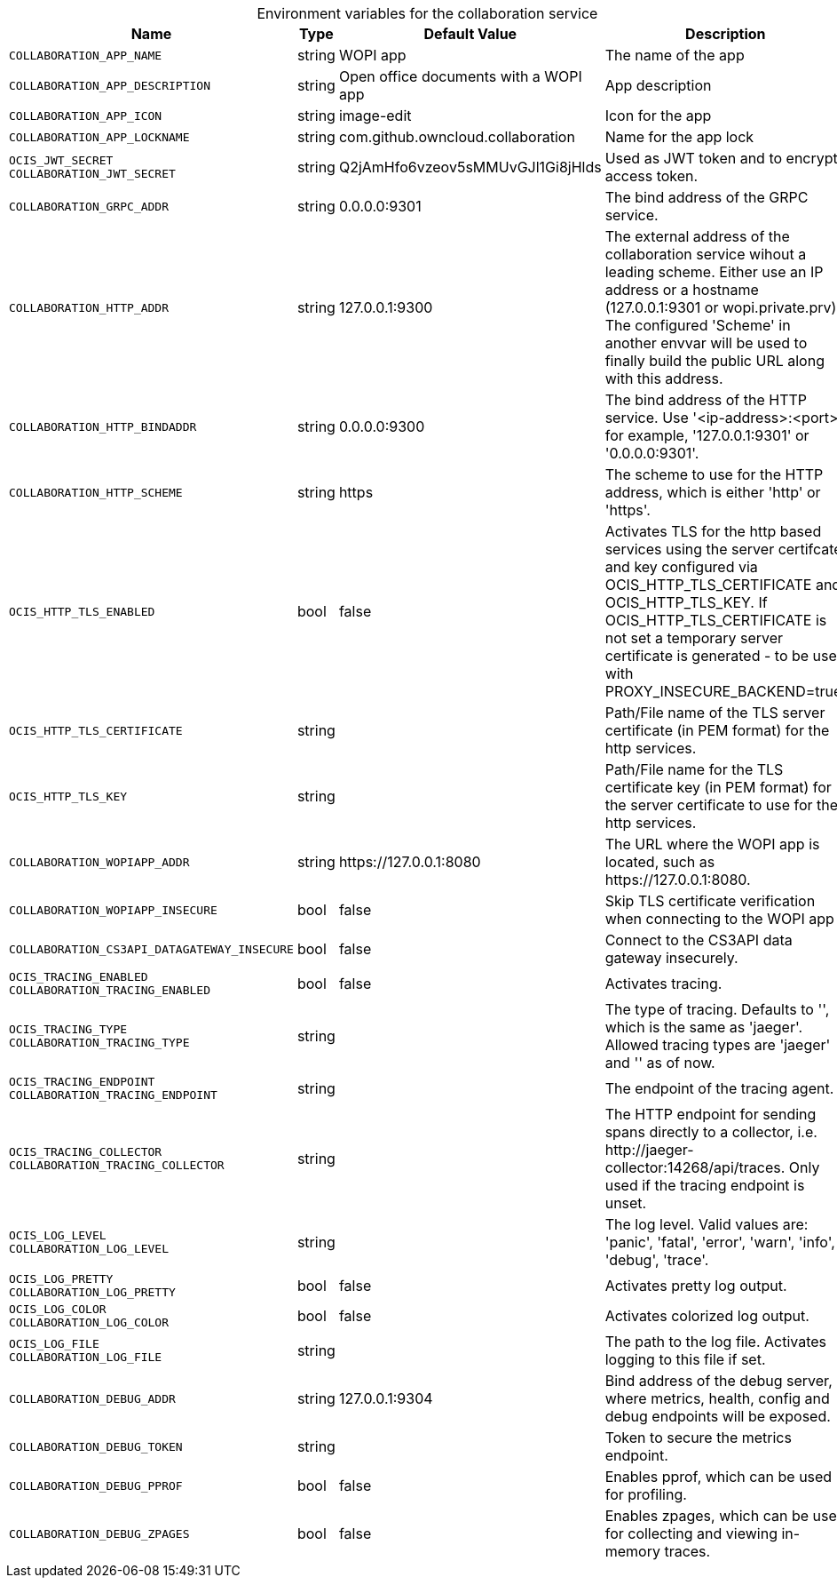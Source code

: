 // set the attribute to true or leave empty, true without any quotes.

:show-deprecation: false

ifeval::[{show-deprecation} == true]

[#deprecation-note-2024-05-08-14-30-24]
[caption=]
.Deprecation notes for the collaboration service
[width="100%",cols="~,~,~,~",options="header"]
|===
| Deprecation Info
| Deprecation Version
| Removal Version
| Deprecation Replacement
|===

endif::[]

[caption=]
.Environment variables for the collaboration service
[width="100%",cols="~,~,~,~",options="header"]
|===
| Name
| Type
| Default Value
| Description

a|`COLLABORATION_APP_NAME` +

a| [subs=-attributes]
++string ++
a| [subs=-attributes]
++WOPI app ++
a| [subs=-attributes]
The name of the app

a|`COLLABORATION_APP_DESCRIPTION` +

a| [subs=-attributes]
++string ++
a| [subs=-attributes]
++Open office documents with a WOPI app ++
a| [subs=-attributes]
App description

a|`COLLABORATION_APP_ICON` +

a| [subs=-attributes]
++string ++
a| [subs=-attributes]
++image-edit ++
a| [subs=-attributes]
Icon for the app

a|`COLLABORATION_APP_LOCKNAME` +

a| [subs=-attributes]
++string ++
a| [subs=-attributes]
++com.github.owncloud.collaboration ++
a| [subs=-attributes]
Name for the app lock

a|`OCIS_JWT_SECRET` +
`COLLABORATION_JWT_SECRET` +

a| [subs=-attributes]
++string ++
a| [subs=-attributes]
++Q2jAmHfo6vzeov5sMMUvGJl1Gi8jHlds ++
a| [subs=-attributes]
Used as JWT token and to encrypt access token.

a|`COLLABORATION_GRPC_ADDR` +

a| [subs=-attributes]
++string ++
a| [subs=-attributes]
++0.0.0.0:9301 ++
a| [subs=-attributes]
The bind address of the GRPC service.

a|`COLLABORATION_HTTP_ADDR` +

a| [subs=-attributes]
++string ++
a| [subs=-attributes]
++127.0.0.1:9300 ++
a| [subs=-attributes]
The external address of the collaboration service wihout a leading scheme. Either use an IP address or a hostname (127.0.0.1:9301 or wopi.private.prv). The configured 'Scheme' in another envvar will be used to finally build the public URL along with this address.

a|`COLLABORATION_HTTP_BINDADDR` +

a| [subs=-attributes]
++string ++
a| [subs=-attributes]
++0.0.0.0:9300 ++
a| [subs=-attributes]
The bind address of the HTTP service. Use '<ip-address>:<port>', for example, '127.0.0.1:9301' or '0.0.0.0:9301'.

a|`COLLABORATION_HTTP_SCHEME` +

a| [subs=-attributes]
++string ++
a| [subs=-attributes]
++https ++
a| [subs=-attributes]
The scheme to use for the HTTP address, which is either 'http' or 'https'.

a|`OCIS_HTTP_TLS_ENABLED` +

a| [subs=-attributes]
++bool ++
a| [subs=-attributes]
++false ++
a| [subs=-attributes]
Activates TLS for the http based services using the server certifcate and key configured via OCIS_HTTP_TLS_CERTIFICATE and OCIS_HTTP_TLS_KEY. If OCIS_HTTP_TLS_CERTIFICATE is not set a temporary server certificate is generated - to be used with PROXY_INSECURE_BACKEND=true.

a|`OCIS_HTTP_TLS_CERTIFICATE` +

a| [subs=-attributes]
++string ++
a| [subs=-attributes]
++ ++
a| [subs=-attributes]
Path/File name of the TLS server certificate (in PEM format) for the http services.

a|`OCIS_HTTP_TLS_KEY` +

a| [subs=-attributes]
++string ++
a| [subs=-attributes]
++ ++
a| [subs=-attributes]
Path/File name for the TLS certificate key (in PEM format) for the server certificate to use for the http services.

a|`COLLABORATION_WOPIAPP_ADDR` +

a| [subs=-attributes]
++string ++
a| [subs=-attributes]
++https://127.0.0.1:8080 ++
a| [subs=-attributes]
The URL where the WOPI app is located, such as \https://127.0.0.1:8080.

a|`COLLABORATION_WOPIAPP_INSECURE` +

a| [subs=-attributes]
++bool ++
a| [subs=-attributes]
++false ++
a| [subs=-attributes]
Skip TLS certificate verification when connecting to the WOPI app

a|`COLLABORATION_CS3API_DATAGATEWAY_INSECURE` +

a| [subs=-attributes]
++bool ++
a| [subs=-attributes]
++false ++
a| [subs=-attributes]
Connect to the CS3API data gateway insecurely.

a|`OCIS_TRACING_ENABLED` +
`COLLABORATION_TRACING_ENABLED` +

a| [subs=-attributes]
++bool ++
a| [subs=-attributes]
++false ++
a| [subs=-attributes]
Activates tracing.

a|`OCIS_TRACING_TYPE` +
`COLLABORATION_TRACING_TYPE` +

a| [subs=-attributes]
++string ++
a| [subs=-attributes]
++ ++
a| [subs=-attributes]
The type of tracing. Defaults to '', which is the same as 'jaeger'. Allowed tracing types are 'jaeger' and '' as of now.

a|`OCIS_TRACING_ENDPOINT` +
`COLLABORATION_TRACING_ENDPOINT` +

a| [subs=-attributes]
++string ++
a| [subs=-attributes]
++ ++
a| [subs=-attributes]
The endpoint of the tracing agent.

a|`OCIS_TRACING_COLLECTOR` +
`COLLABORATION_TRACING_COLLECTOR` +

a| [subs=-attributes]
++string ++
a| [subs=-attributes]
++ ++
a| [subs=-attributes]
The HTTP endpoint for sending spans directly to a collector, i.e. \http://jaeger-collector:14268/api/traces. Only used if the tracing endpoint is unset.

a|`OCIS_LOG_LEVEL` +
`COLLABORATION_LOG_LEVEL` +

a| [subs=-attributes]
++string ++
a| [subs=-attributes]
++ ++
a| [subs=-attributes]
The log level. Valid values are: 'panic', 'fatal', 'error', 'warn', 'info', 'debug', 'trace'.

a|`OCIS_LOG_PRETTY` +
`COLLABORATION_LOG_PRETTY` +

a| [subs=-attributes]
++bool ++
a| [subs=-attributes]
++false ++
a| [subs=-attributes]
Activates pretty log output.

a|`OCIS_LOG_COLOR` +
`COLLABORATION_LOG_COLOR` +

a| [subs=-attributes]
++bool ++
a| [subs=-attributes]
++false ++
a| [subs=-attributes]
Activates colorized log output.

a|`OCIS_LOG_FILE` +
`COLLABORATION_LOG_FILE` +

a| [subs=-attributes]
++string ++
a| [subs=-attributes]
++ ++
a| [subs=-attributes]
The path to the log file. Activates logging to this file if set.

a|`COLLABORATION_DEBUG_ADDR` +

a| [subs=-attributes]
++string ++
a| [subs=-attributes]
++127.0.0.1:9304 ++
a| [subs=-attributes]
Bind address of the debug server, where metrics, health, config and debug endpoints will be exposed.

a|`COLLABORATION_DEBUG_TOKEN` +

a| [subs=-attributes]
++string ++
a| [subs=-attributes]
++ ++
a| [subs=-attributes]
Token to secure the metrics endpoint.

a|`COLLABORATION_DEBUG_PPROF` +

a| [subs=-attributes]
++bool ++
a| [subs=-attributes]
++false ++
a| [subs=-attributes]
Enables pprof, which can be used for profiling.

a|`COLLABORATION_DEBUG_ZPAGES` +

a| [subs=-attributes]
++bool ++
a| [subs=-attributes]
++false ++
a| [subs=-attributes]
Enables zpages, which can be used for collecting and viewing in-memory traces.
|===

